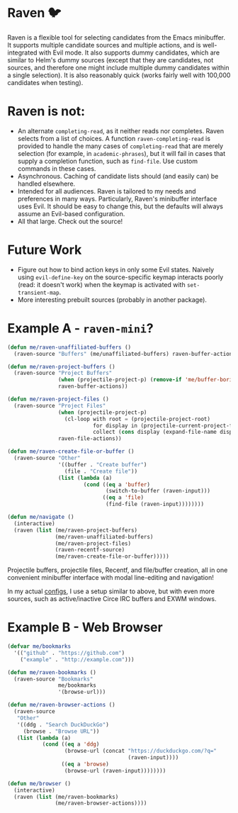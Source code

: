 * Raven 🐦
Raven is a flexible tool for selecting candidates from the Emacs minibuffer.
It supports multiple candidate sources and multiple actions, and is well-integrated with Evil mode.
It also supports dummy candidates, which are similar to Helm's dummy sources (except that they are candidates, not sources, and therefore one might include multiple dummy candidates within a single selection).
It is also reasonably quick (works fairly well with 100,000 candidates when testing).

* Raven is not:
- An alternate ~completing-read~, as it neither reads nor completes. Raven selects from a list of choices. A function ~raven-completing-read~ is provided to handle the many cases of ~completing-read~ that are merely selection (for example, in ~academic-phrases~), but it will fail in cases that supply a completion function, such as ~find-file~. Use custom commands in these cases.
- Asynchronous. Caching of candidate lists should (and easily can) be handled elsewhere.
- Intended for all audiences. Raven is tailored to my needs and preferences in many ways. Particularly, Raven's minibuffer interface uses Evil. It should be easy to change this, but the defaults will always assume an Evil-based configuration.
- All that large. Check out the source!
  
* Future Work
- Figure out how to bind action keys in only some Evil states. Naively using ~evil-define-key~ on the source-specific keymap interacts poorly (read: it doesn't work) when the keymap is activated with ~set-transient-map~.
- More interesting prebuilt sources (probably in another package).

* Example A - ~raven-mini~?
#+BEGIN_SRC emacs-lisp
  (defun me/raven-unaffiliated-buffers ()
    (raven-source "Buffers" (me/unaffiliated-buffers) raven-buffer-actions))

  (defun me/raven-project-buffers ()
    (raven-source "Project Buffers"
                  (when (projectile-project-p) (remove-if 'me/buffer-boring-p (projectile-project-buffer-names)))
                  raven-buffer-actions))

  (defun me/raven-project-files ()
    (raven-source "Project Files"
                  (when (projectile-project-p)
                    (cl-loop with root = (projectile-project-root)
                             for display in (projectile-current-project-files)
                             collect (cons display (expand-file-name display root))))
                  raven-file-actions))

  (defun me/raven-create-file-or-buffer ()
    (raven-source "Other"
                  '((buffer . "Create buffer")
                    (file . "Create file"))
                  (list (lambda (a)
                          (cond ((eq a 'buffer)
                                 (switch-to-buffer (raven-input)))
                                ((eq a 'file)
                                 (find-file (raven-input))))))))

  (defun me/navigate ()
    (interactive)
    (raven (list (me/raven-project-buffers)
                 (me/raven-unaffiliated-buffers)
                 (me/raven-project-files)
                 (raven-recentf-source)
                 (me/raven-create-file-or-buffer)))))
#+END_SRC

Projectile buffers, projectile files, Recentf, and file/buffer creation, all in one convenient minibuffer interface with modal line-editing and navigation!

In my actual [[https://github.com/chameco/tonic][configs]], I use a setup similar to above, but with even more sources, such as active/inactive Circe IRC buffers and EXWM windows.

* Example B - Web Browser
#+BEGIN_SRC emacs-lisp
  (defvar me/bookmarks
    '(("github" . "https://github.com")
      ("example" . "http://example.com")))

  (defun me/raven-bookmarks ()
    (raven-source "Bookmarks"
                  me/bookmarks
                  '(browse-url)))

  (defun me/raven-browser-actions ()
    (raven-source
     "Other"
     '((ddg . "Search DuckDuckGo")
       (browse . "Browse URL"))
     (list (lambda (a)
             (cond ((eq a 'ddg)
                    (browse-url (concat "https://duckduckgo.com/?q="
                                        (raven-input))))
                   ((eq a 'browse)
                    (browse-url (raven-input))))))))

  (defun me/browser ()
    (interactive)
    (raven (list (me/raven-bookmarks)
                 (me/raven-browser-actions))))
#+END_SRC
